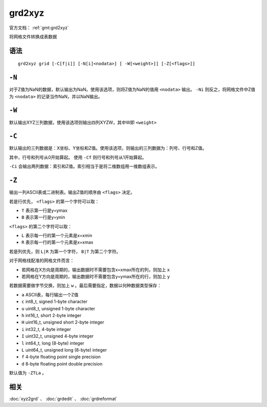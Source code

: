.. index:: ! grd2xyz

grd2xyz
=======

官方文档： :ref:`gmt:grd2xyz`

将网格文件转换成表数据


语法
----

::

    grd2xyz grid [-C[f|i]] [-N[i]<nodata>] [ -W[<weight>]] [-Z[<flags>]]

``-N``
------

对于Z值为NaN的数据，默认输出为NaN。使用该选项，则将Z值为NaN的值用 ``<nodata>`` 输出。 ``-Ni`` 则反之，将网格文件中Z值为 ``<nodata>`` 的记录当作NaN，并以NaN输出。

``-W``
------

默认输出XYZ三列数据，使用该选项则输出四列XYZW，其中W即 ``<weight>``

``-C``
------

默认输出的三列数据是：X坐标、Y坐标和Z值。使用该选项，则输出的三列数据为：列号、行号和Z值。

其中，行号和列号从0开始算起。 使用 ``-Cf`` 则行号和列号从1开始算起。

``-Ci`` 会输出两列数据：索引和Z值。索引相当于是将二维数组用一维数组表示。

``-Z``
------

输出一列ASCII表或二进制表。输出Z值的顺序由 ``<flags>`` 决定。

若是行优先， ``<flags>`` 的第一个字符可以取：

- ``T`` 表示第一行是y=ymax
- ``B`` 表示第一行是y=ynin

``<flags>`` 的第二个字符可以取：

- ``L`` 表示每一行的第一个元素是x=xmin
- ``R`` 表示每一行的第一个元素是x=xmax

若是列优先，则 ``L|R`` 为第一个字符， ``B|T`` 为第二个字符。

对于网格线配准的网格文件而言：

- 若网格在X方向是周期的，输出数据时不需要包含x=xmax所在的列，则加上 ``x``
- 若网格在Y方向是周期的，输出数据时不需要包含y=ymax所在的行，则加上 ``y``

若数据需要做字节交换，则加上 ``w`` 。最后需要指定，数据以何种数据类型保存：


- ``a`` ASCII表，每行输出一个Z值
- ``c`` int8_t, signed 1-byte character
- ``u`` uint8_t, unsigned 1-byte character
- ``h`` int16_t, short 2-byte integer
- ``H`` uint16_t, unsigned short 2-byte integer
- ``i`` int32_t, 4-byte integer
- ``I`` uint32_t, unsigned 4-byte integer
- ``l`` int64_t, long (8-byte) integer
- ``L`` uint64_t, unsigned long (8-byte) integer
- ``f`` 4-byte floating point single precision
- ``d`` 8-byte floating point double precision

默认值为 ``-ZTLa`` 。

相关
----

:doc:`xyz2grd` 、 :doc:`grdedit` 、 :doc:`grdreformat`
